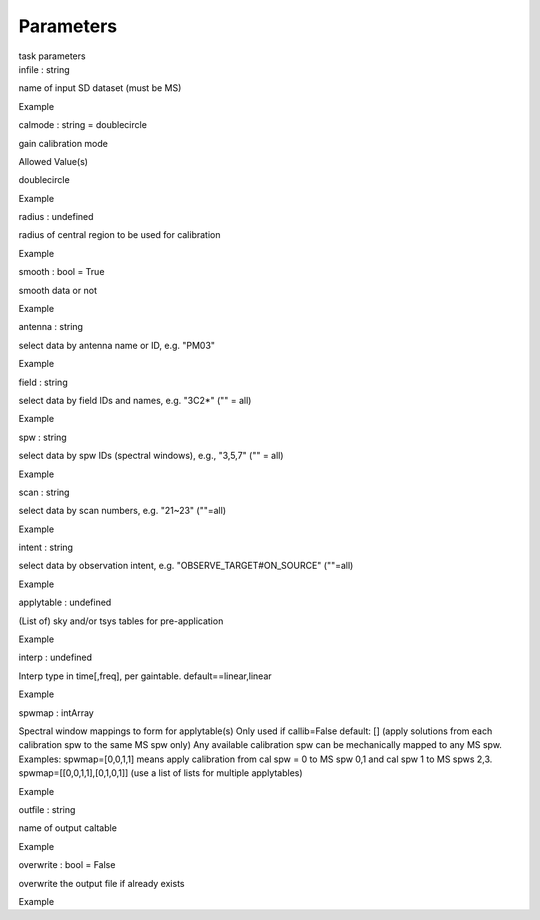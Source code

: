 .. container::
   :name: viewlet-above-content-title

Parameters
==========

.. container::
   :name: viewlet-below-content-title

.. container:: documentDescription description

   task parameters

.. container:: section
   :name: viewlet-above-content-body

.. container:: section
   :name: content-core

   .. container:: pat-autotoc
      :name: parent-fieldname-text

      .. container:: parsed-parameters

         .. container:: param

            .. container:: parameters2

               infile : string

            name of input SD dataset (must be MS)

Example

.. container:: param

   .. container:: parameters2

      calmode : string = doublecircle

   gain calibration mode

Allowed Value(s)

doublecircle

Example

.. container:: param

   .. container:: parameters2

      radius : undefined

   radius of central region to be used for calibration

Example

.. container:: param

   .. container:: parameters2

      smooth : bool = True

   smooth data or not

Example

.. container:: param

   .. container:: parameters2

      antenna : string

   select data by antenna name or ID, e.g. "PM03"

Example

.. container:: param

   .. container:: parameters2

      field : string

   select data by field IDs and names, e.g. "3C2*" ("" = all)

Example

.. container:: param

   .. container:: parameters2

      spw : string

   select data by spw IDs (spectral windows), e.g., "3,5,7" ("" = all)

Example

.. container:: param

   .. container:: parameters2

      scan : string

   select data by scan numbers, e.g. "21~23" (""=all)

Example

.. container:: param

   .. container:: parameters2

      intent : string

   select data by observation intent, e.g. "OBSERVE_TARGET#ON_SOURCE"
   (""=all)

Example

.. container:: param

   .. container:: parameters2

      applytable : undefined

   (List of) sky and/or tsys tables for pre-application

Example

.. container:: param

   .. container:: parameters2

      interp : undefined

   Interp type in time[,freq], per gaintable. default==linear,linear

Example

.. container:: param

   .. container:: parameters2

      spwmap : intArray

   Spectral window mappings to form for applytable(s) Only used if
   callib=False default: [] (apply solutions from each calibration spw
   to the same MS spw only) Any available calibration spw can be
   mechanically mapped to any MS spw. Examples: spwmap=[0,0,1,1] means
   apply calibration from cal spw = 0 to MS spw 0,1 and cal spw 1 to MS
   spws 2,3. spwmap=[[0,0,1,1],[0,1,0,1]] (use a list of lists for
   multiple applytables)

Example

.. container:: param

   .. container:: parameters2

      outfile : string

   name of output caltable

Example

.. container:: param

   .. container:: parameters2

      overwrite : bool = False

   overwrite the output file if already exists

Example

.. container:: section
   :name: viewlet-below-content-body
